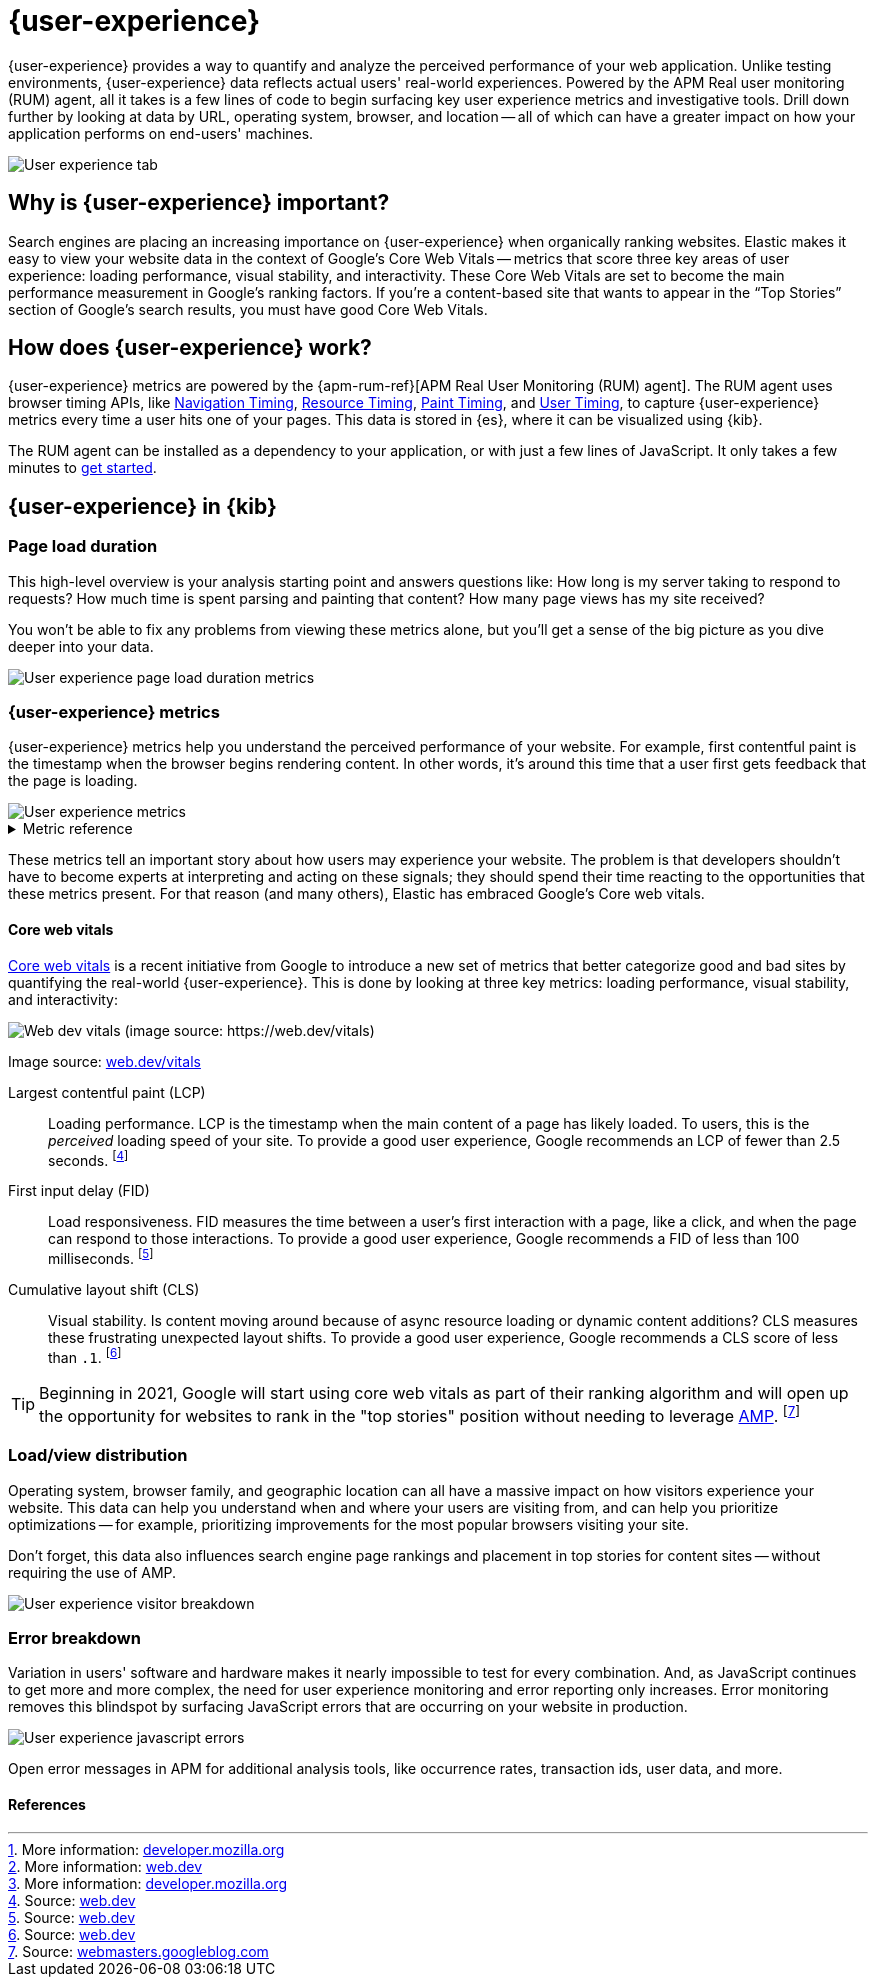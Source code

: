 // To do: Add a page that talks about how synthetics and UE work together. Passive/Active, etc.

[[user-experience]]
= {user-experience}

{user-experience} provides a way to quantify and analyze the perceived performance of your web application.
Unlike testing environments, {user-experience} data reflects actual users' real-world experiences.
Powered by the APM Real user monitoring (RUM) agent, all it takes is a few lines of code to begin
surfacing key user experience metrics and investigative tools.
Drill down further by looking at data by URL, operating system, browser, and location --
all of which can have a greater impact on how your application performs on end-users' machines.

[role="screenshot"]
image::images/user-experience-tab.png[User experience tab]

[discrete]
[[why-user-experience]]
== Why is {user-experience} important?

Search engines are placing an increasing importance on {user-experience} when organically ranking websites.
Elastic makes it easy to view your website data in the context of Google's Core Web Vitals --
metrics that score three key areas of user experience: loading performance, visual stability, and interactivity.
These Core Web Vitals are set to become the main performance measurement in Google's ranking factors.
If you’re a content-based site that wants to appear in the “Top Stories” section of Google’s search results,
you must have good Core Web Vitals.

// We don't support business outcome capture yet. For now, this section should focus on CWV.
// Saving this, as it might be useful later:
// --------------------------------------------------------------------------------------------------------------
// Every website has goals -- some sites want users to buy a product, sign up for a mailing list, download an app,
// or share something on social media.
// But no matter how great your product is, a poor {user-experience} can negatively impact your goal completion rate.
// For example, in one study, 40% of users said they abandon a website if it takes more than three seconds to load.
// footnote:[Source and more info: https://neilpatel.com/blog/loading-time/[neilpatel.com]]
// In another, Amazon calculated that a page load slowdown of just one second would cut conversions by
// 7% -- costing them $1.6B in sales each year.
// footnote:[Source and more info: https://www.fastcompany.com/1825005/how-one-second-could-cost-amazon-16-billion-sales[fastcompany.com]]
// In short, a good {user-experience} keeps your users happy and improves your website's odds of success.
// --------------------------------------------------------------------------------------------------------------

[discrete]
[[how-user-experience-works]]
== How does {user-experience} work?

{user-experience} metrics are powered by the {apm-rum-ref}[APM Real User Monitoring (RUM) agent].
The RUM agent uses browser timing APIs, like https://w3c.github.io/navigation-timing/[Navigation Timing],
https://w3c.github.io/resource-timing/[Resource Timing], https://w3c.github.io/paint-timing/[Paint Timing],
and https://w3c.github.io/user-timing/[User Timing], to capture {user-experience}
metrics every time a user hits one of your pages.
This data is stored in {es}, where it can be visualized using {kib}.

The RUM agent can be installed as a dependency to your application, or with just a few lines of JavaScript.
It only takes a few minutes to <<instrument-apps,get started>>.

[discrete]
[[user-experience-tab]]
== {user-experience} in {kib}

[discrete]
[[user-experience-page-load]]
=== Page load duration

This high-level overview is your analysis starting point and answers questions like:
How long is my server taking to respond to requests?
How much time is spent parsing and painting that content?
How many page views has my site received?

You won't be able to fix any problems from viewing these metrics alone,
but you'll get a sense of the big picture as you dive deeper into your data.

[role="screenshot"]
image::images/page-load-duration.png[User experience page load duration metrics]

[discrete]
[[user-experience-metrics]]
=== {user-experience} metrics

{user-experience} metrics help you understand the perceived performance of your website.
For example, first contentful paint is the timestamp when the browser begins rendering content.
In other words, it's around this time that a user first gets feedback that the page is loading.

[role="screenshot"]
image::images/user-exp-metrics.png[User experience metrics]

// This is collapsed by default
[%collapsible]
.Metric reference
====
First contentful paint::
Focusses on the initial rendering and measures the time from when the page starts loading to when
any part of the page's content is displayed on the screen.
The agent uses the https://www.w3.org/TR/paint-timing/#first-contentful-paint[Paint timing API] available
in the browser to capture the timing information.
footnote:[More information: https://developer.mozilla.org/en-US/docs/Glossary/First_contentful_paint[developer.mozilla.org]]

Total blocking time::
The sum of the blocking time (duration above 50 ms) for each long task that occurs between the
First contentful paint and the time when the transaction is completed.
Total blocking time is a great companion metric for https://web.dev/tti/[Time to interactive]
(TTI) which is lab metric and not available in the field through browser APIs.
The agent captures TBT based on the number of long tasks that occurred during the page load lifecycle.
footnote:[More information: https://web.dev/tbt/[web.dev]]

`Long Tasks`::
A long task is any user activity or browser task that monopolize the UI thread for extended periods
(greater than 50 milliseconds) and block other critical tasks (frame rate or input latency)
from being executed.
footnote:[More information: https://developer.mozilla.org/en-US/docs/Web/API/Long_Tasks_API[developer.mozilla.org]]

Number of long tasks::
The number of long tasks.

Longest long task duration::
Duration of the longest long task on the page.

Total long tasks duration::
Total duration of all long tasks
====

These metrics tell an important story about how users may experience your website.
The problem is that developers shouldn't have to become experts at interpreting and acting on these signals;
they should spend their time reacting to the opportunities that these metrics present.
For that reason (and many others), Elastic has embraced Google's Core web vitals.

[discrete]
[[user-experience-core-vitals]]
==== Core web vitals

https://web.dev/vitals/[Core web vitals] is a recent initiative from Google to introduce a new set of
metrics that better categorize good and bad sites by quantifying the real-world {user-experience}.
This is done by looking at three key metrics: loading performance, visual stability, and interactivity:

[role="screenshot"]
image::images/web-dev-vitals.png[Web dev vitals (image source: https://web.dev/vitals)]

Image source: https://web.dev/vitals/[web.dev/vitals]

Largest contentful paint (LCP)::
Loading performance. LCP is the timestamp when the main content of a page has likely loaded.
To users, this is the _perceived_ loading speed of your site.
To provide a good user experience, Google recommends an LCP of fewer than 2.5 seconds.
footnote:[Source: https://web.dev/lcp/[web.dev]]

First input delay (FID)::
Load responsiveness. FID measures the time between a user's first interaction with a page, like a click,
and when the page can respond to those interactions.
To provide a good user experience, Google recommends a FID of less than 100 milliseconds.
footnote:[Source: https://web.dev/fid/[web.dev]]

Cumulative layout shift (CLS)::
Visual stability. Is content moving around because of async resource loading or dynamic content additions?
CLS measures these frustrating unexpected layout shifts.
To provide a good user experience, Google recommends a CLS score of less than `.1`.
footnote:[Source: https://web.dev/cls/[web.dev]]

TIP: Beginning in 2021, Google will start using core web vitals as part of their ranking algorithm
and will open up the opportunity for websites to rank in the "top stories"
position without needing to leverage https://amp.dev/[AMP].
footnote:[Source: https://webmasters.googleblog.com/2020/05/evaluating-page-experience.html[webmasters.googleblog.com]]

[discrete]
[[user-experience-distribution]]
=== Load/view distribution

Operating system, browser family, and geographic location can all have a massive impact on how visitors
experience your website.
This data can help you understand when and where your users are visiting from, and can help you
prioritize optimizations -- for example, prioritizing improvements for the most popular browsers visiting your site.

Don't forget, this data also influences search engine page rankings and placement in top stories for content sites --
without requiring the use of AMP.

[role="screenshot"]
image::images/visitor-breakdown.png[User experience visitor breakdown]

[discrete]
[[user-experience-errors]]
=== Error breakdown

Variation in users' software and hardware makes it nearly impossible to test for every combination.
And, as JavaScript continues to get more and more complex,
the need for user experience monitoring and error reporting only increases.
Error monitoring removes this blindspot by surfacing JavaScript errors that are
occurring on your website in production.

[role="screenshot"]
image::images/js-errors.png[User experience javascript errors]

Open error messages in APM for additional analysis tools,
like occurrence rates, transaction ids, user data, and more.

[discrete]
[[user-experience-references]]
==== References
